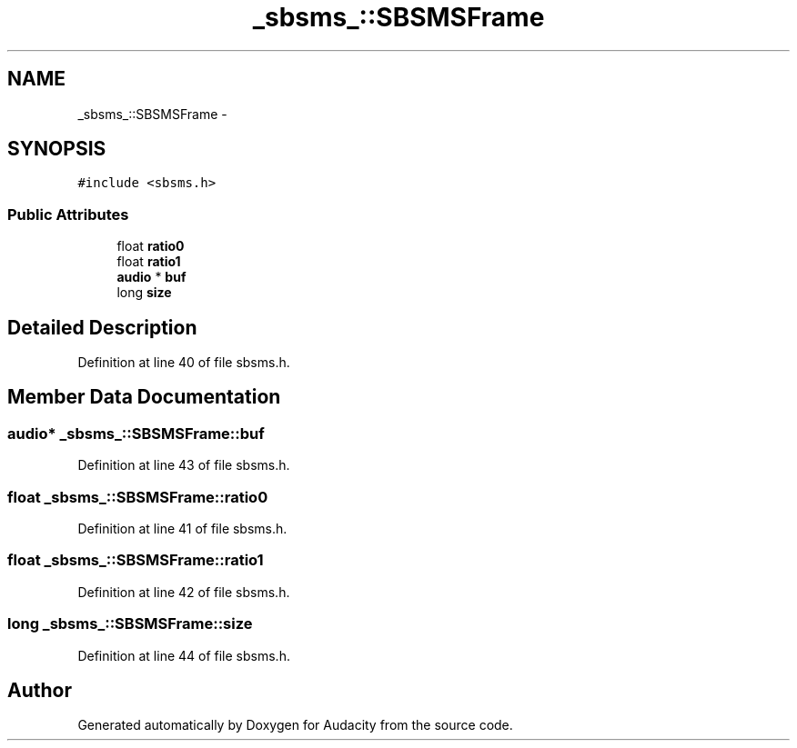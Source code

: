 .TH "_sbsms_::SBSMSFrame" 3 "Thu Apr 28 2016" "Audacity" \" -*- nroff -*-
.ad l
.nh
.SH NAME
_sbsms_::SBSMSFrame \- 
.SH SYNOPSIS
.br
.PP
.PP
\fC#include <sbsms\&.h>\fP
.SS "Public Attributes"

.in +1c
.ti -1c
.RI "float \fBratio0\fP"
.br
.ti -1c
.RI "float \fBratio1\fP"
.br
.ti -1c
.RI "\fBaudio\fP * \fBbuf\fP"
.br
.ti -1c
.RI "long \fBsize\fP"
.br
.in -1c
.SH "Detailed Description"
.PP 
Definition at line 40 of file sbsms\&.h\&.
.SH "Member Data Documentation"
.PP 
.SS "\fBaudio\fP* _sbsms_::SBSMSFrame::buf"

.PP
Definition at line 43 of file sbsms\&.h\&.
.SS "float _sbsms_::SBSMSFrame::ratio0"

.PP
Definition at line 41 of file sbsms\&.h\&.
.SS "float _sbsms_::SBSMSFrame::ratio1"

.PP
Definition at line 42 of file sbsms\&.h\&.
.SS "long _sbsms_::SBSMSFrame::size"

.PP
Definition at line 44 of file sbsms\&.h\&.

.SH "Author"
.PP 
Generated automatically by Doxygen for Audacity from the source code\&.

